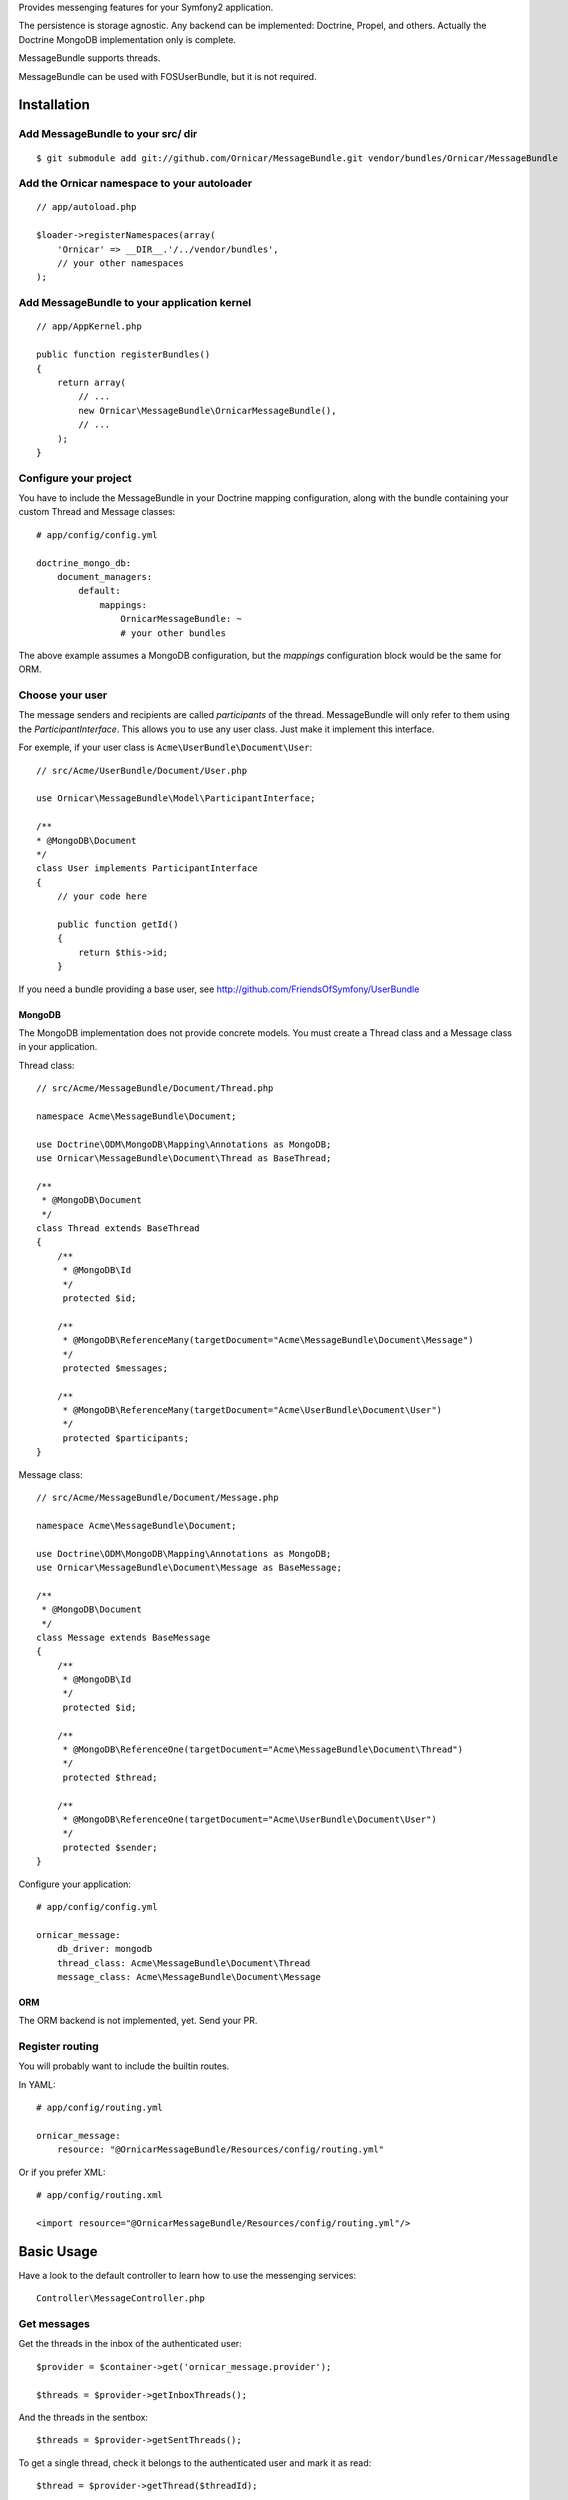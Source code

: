 Provides messenging features for your Symfony2 application.

The persistence is storage agnostic. Any backend can be implemented: Doctrine, Propel, and others.
Actually the Doctrine MongoDB implementation only is complete.

MessageBundle supports threads.

MessageBundle can be used with FOS\UserBundle, but it is not required.

Installation
============

Add MessageBundle to your src/ dir
-------------------------------------

::

    $ git submodule add git://github.com/Ornicar/MessageBundle.git vendor/bundles/Ornicar/MessageBundle

Add the Ornicar namespace to your autoloader
----------------------------------------

::

    // app/autoload.php

    $loader->registerNamespaces(array(
        'Ornicar' => __DIR__.'/../vendor/bundles',
        // your other namespaces
    );

Add MessageBundle to your application kernel
-----------------------------------------

::

    // app/AppKernel.php

    public function registerBundles()
    {
        return array(
            // ...
            new Ornicar\MessageBundle\OrnicarMessageBundle(),
            // ...
        );
    }

Configure your project
----------------------

You have to include the MessageBundle in your Doctrine mapping configuration,
along with the bundle containing your custom Thread and Message classes::

    # app/config/config.yml

    doctrine_mongo_db:
        document_managers:
            default:
                mappings:
                    OrnicarMessageBundle: ~
                    # your other bundles

The above example assumes a MongoDB configuration, but the `mappings` configuration
block would be the same for ORM.

Choose your user
----------------

The message senders and recipients are called *participants* of the thread.
MessageBundle will only refer to them using the `ParticipantInterface`.
This allows you to use any user class. Just make it implement this interface.

For exemple, if your user class is ``Acme\UserBundle\Document\User``::

    // src/Acme/UserBundle/Document/User.php

    use Ornicar\MessageBundle\Model\ParticipantInterface;

    /**
    * @MongoDB\Document
    */
    class User implements ParticipantInterface
    {
        // your code here

        public function getId()
        {
            return $this->id;
        }

If you need a bundle providing a base user, see http://github.com/FriendsOfSymfony/UserBundle

MongoDB
~~~~~~~

The MongoDB implementation does not provide concrete models.
You must create a Thread class and a Message class in your application.

Thread class::

    // src/Acme/MessageBundle/Document/Thread.php

    namespace Acme\MessageBundle\Document;

    use Doctrine\ODM\MongoDB\Mapping\Annotations as MongoDB;
    use Ornicar\MessageBundle\Document\Thread as BaseThread;

    /**
     * @MongoDB\Document
     */
    class Thread extends BaseThread
    {
        /**
         * @MongoDB\Id
         */
         protected $id;

        /**
         * @MongoDB\ReferenceMany(targetDocument="Acme\MessageBundle\Document\Message")
         */
         protected $messages;

        /**
         * @MongoDB\ReferenceMany(targetDocument="Acme\UserBundle\Document\User")
         */
         protected $participants;
    }

Message class::

    // src/Acme/MessageBundle/Document/Message.php

    namespace Acme\MessageBundle\Document;

    use Doctrine\ODM\MongoDB\Mapping\Annotations as MongoDB;
    use Ornicar\MessageBundle\Document\Message as BaseMessage;

    /**
     * @MongoDB\Document
     */
    class Message extends BaseMessage
    {
        /**
         * @MongoDB\Id
         */
         protected $id;

        /**
         * @MongoDB\ReferenceOne(targetDocument="Acme\MessageBundle\Document\Thread")
         */
         protected $thread;

        /**
         * @MongoDB\ReferenceOne(targetDocument="Acme\UserBundle\Document\User")
         */
         protected $sender;
    }

Configure your application::

    # app/config/config.yml

    ornicar_message:
        db_driver: mongodb
        thread_class: Acme\MessageBundle\Document\Thread
        message_class: Acme\MessageBundle\Document\Message

ORM
~~~

The ORM backend is not implemented, yet. Send your PR.


Register routing
----------------

You will probably want to include the builtin routes.

In YAML::

    # app/config/routing.yml

    ornicar_message:
        resource: "@OrnicarMessageBundle/Resources/config/routing.yml"

Or if you prefer XML::

    # app/config/routing.xml

    <import resource="@OrnicarMessageBundle/Resources/config/routing.yml"/>

Basic Usage
===========

Have a look to the default controller to learn how to use the messenging services::

    Controller\MessageController.php

Get messages
------------

Get the threads in the inbox of the authenticated user::

    $provider = $container->get('ornicar_message.provider');

    $threads = $provider->getInboxThreads();

And the threads in the sentbox::

    $threads = $provider->getSentThreads();

To get a single thread, check it belongs to the authenticated user and mark it as read::

    $thread = $provider->getThread($threadId);

Send a message
--------------

Create a new message thread::

    $composer = $container->get('ornicar_message.composer');

    $message = $composer->compose()
        ->setSender($jack)
        ->setRecipient($clyde)
        ->setSubject('Hi there')
        ->setBody('This is a test message')
        ->send();

And to reply to this message::

    $composer->compose()
        ->inReplyToThread($message->getThread())
        ->setSender($clyde)
        ->setBody('This is the answer to the test message')
        ->send();

Note that when replying, we don't need to provide the subject nor the recipient.
Because they are the attributes of the thread, which already exists.

Configuration
=============

All configuration options are listed below::

    # app/config/config.yml

    ornicar_message
        db_driver:          mongodb
        thread_class:       Acme\MessageBundle\Document\Thread      
        message_class:      Acme\MessageBundle\Document\Message    
        message_manager:    ornicar_message.message_manager         # See ModelManager\MessageManagerInterface
        thread_manager:     ornicar_message.thread_manager          # See ModelManager\ThreadManagerInterface
        sender:             ornicar_message.sender                  # See Sender\SenderInterface
        composer:           ornicar_message.composer                # See Composer\ComposerInterface
        provider:           ornicar_message.provider                # See Provider\ProviderInterface
        authorizer:         ornicar_message.authorizer              # See Authorizer\AuthorizerInterface
        message_reader:     ornicar_message.message_reader          # See Reader\ReaderInterface
        thread_reader:      ornicar_message.thread_reader           # See Reader\ReaderInterface
        deleter:            ornicar_message.deleter                 # See Deleter\DeleterInterface
        search:
            finder:         ornicar_message.search_finder           # See Finder\FinderInterface
            query_factory:  ornicar_message.search_query_factory    # See Finder\QueryFactoryInterface
            query_parameter: 'q'                                    # Request query parameter containing the term
        new_thread_form:
            factory:        ornicar_message.new_thread_form.factory # See FormFactory\NewThreadMessageFormFactory
            type:           ornicar_message.new_thread_form.type    # See FormType\NewThreadMessageFormType
            handler:        ornicar_message.new_thread_form.handler # See FormHandler\NewThreadMessageFormHandler
            name:           message
        reply_form:
            factory:        ornicar_message.reply_form.factory      # See FormFactory\ReplyMessageFormFactory
            type:           ornicar_message.reply_form.type         # See FormType\ReplyMessageFormType
            handler:        ornicar_message.reply_form.handler      # See FormHandler\ReplyMessageFormHandler
            name:           message

Implement a new persistence backend
===================================

I need your help for the ORM - and more - implementations.

Implementation
--------------

To provide a new backend implementation, you must implement these interfaces:

- ``Model/ThreadInterface.php``
- ``Model/MessageInterface.php``
- ``ModelManager/ThreadManagerInterface.php``
- ``ModelManager/MessageManagerInterface.php``

MongoDB implementation examples:

- ``Document/Thread.php``
- ``Document/Message.php``
- ``DocumentManager/ThreadManager.php``
- ``DocumentManager/MessageManager.php``

Note that the MongoDB manager classes only contain MongoDB specific logic,
backend agnostic logic lives in the abstract managers.


Mapping
-------

You may also need to define mappings.

MongoDB mapping examples:

- ``src/Ornicar/MessageBundle/Resources/config/doctrine/thread.mongodb.xml``
- ``src/Ornicar/MessageBundle/Resources/config/doctrine/message.mongodb.xml``
